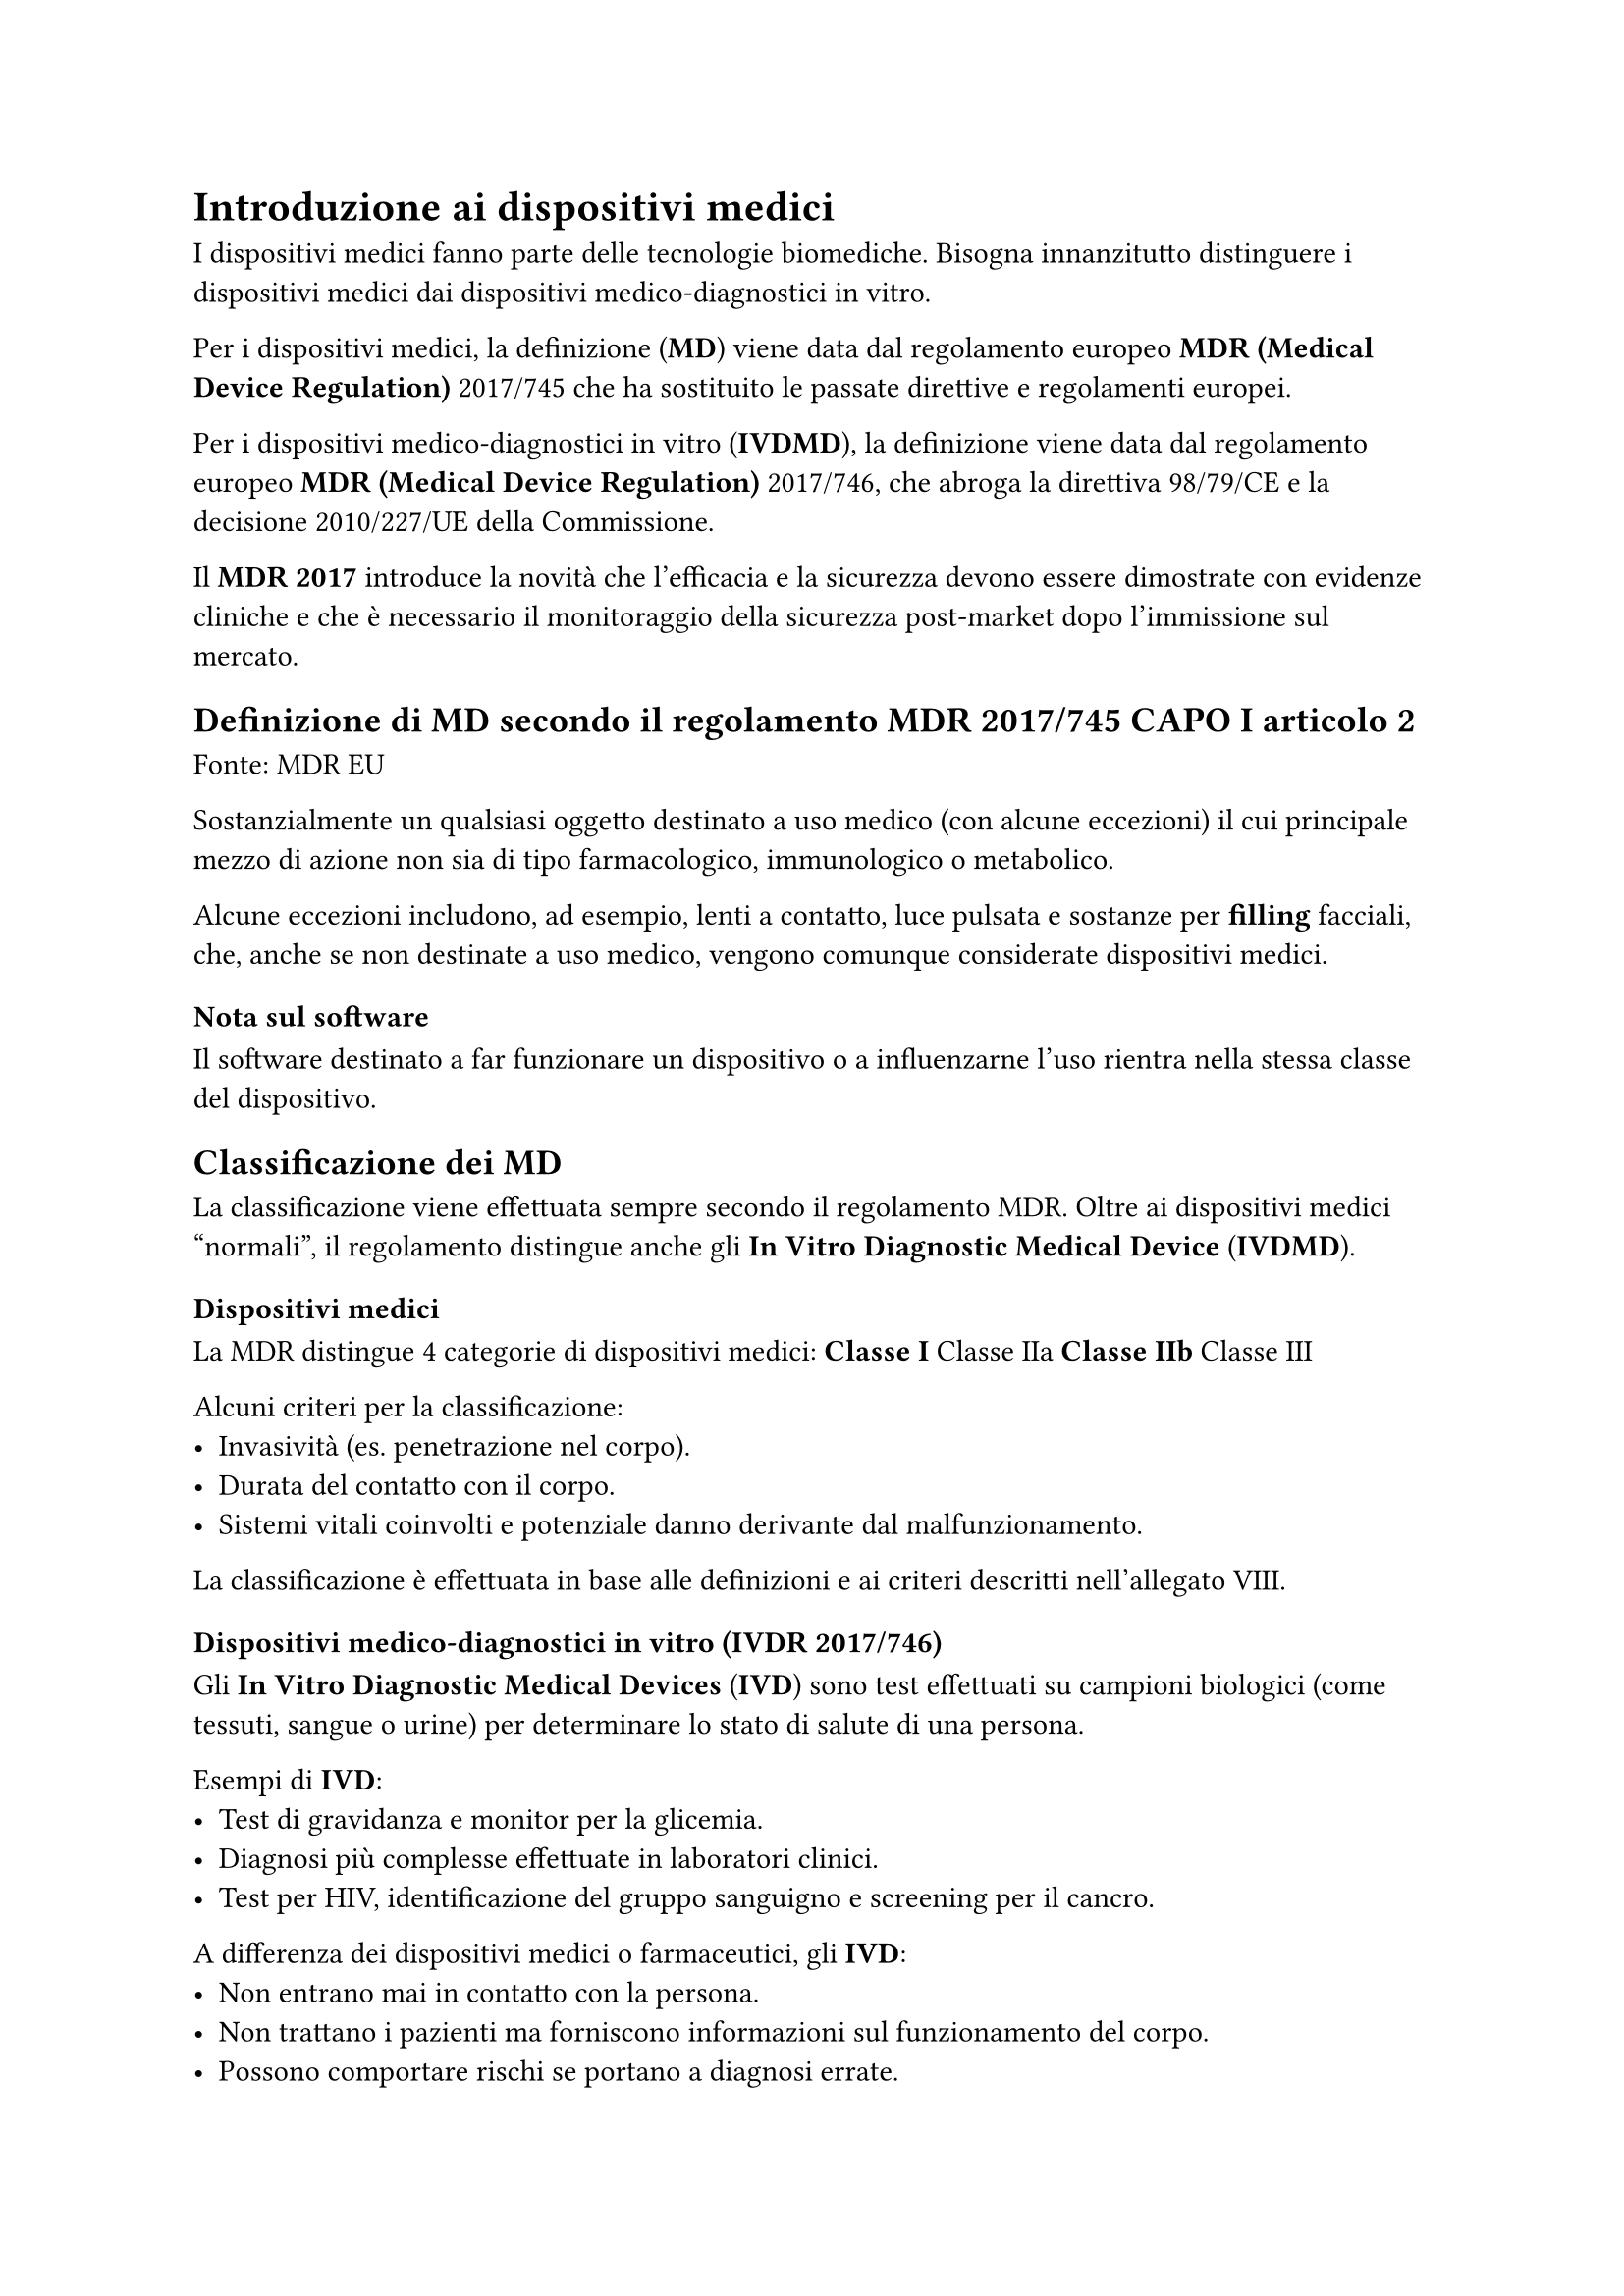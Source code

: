 = Introduzione ai dispositivi medici

I dispositivi medici fanno parte delle tecnologie biomediche. Bisogna innanzitutto distinguere i dispositivi medici dai dispositivi medico-diagnostici in vitro.

Per i dispositivi medici, la definizione (*MD*) viene data dal regolamento europeo *MDR (Medical Device Regulation)* 2017/745 che ha sostituito le passate direttive e regolamenti europei.

Per i dispositivi medico-diagnostici in vitro (*IVDMD*), la definizione viene data dal regolamento europeo *MDR (Medical Device Regulation)* 2017/746, che abroga la direttiva 98/79/CE e la decisione 2010/227/UE della Commissione.

Il *MDR 2017* introduce la novità che l’efficacia e la sicurezza devono essere dimostrate con evidenze cliniche e che è necessario il monitoraggio della sicurezza post-market dopo l’immissione sul mercato.

== Definizione di MD secondo il regolamento MDR 2017/745 CAPO I articolo 2
Fonte: MDR EU

Sostanzialmente un qualsiasi oggetto destinato a uso medico (con alcune eccezioni) il cui principale mezzo di azione non sia di tipo farmacologico, immunologico o metabolico.

Alcune eccezioni includono, ad esempio, lenti a contatto, luce pulsata e sostanze per *filling* facciali, che, anche se non destinate a uso medico, vengono comunque considerate dispositivi medici.

=== Nota sul software
Il software destinato a far funzionare un dispositivo o a influenzarne l'uso rientra nella stessa classe del dispositivo.

== Classificazione dei MD

La classificazione viene effettuata sempre secondo il regolamento MDR. Oltre ai dispositivi medici “normali”, il regolamento distingue anche gli *In Vitro Diagnostic Medical Device* (*IVDMD*).

=== Dispositivi medici

La MDR distingue 4 categorie di dispositivi medici:
* Classe I
* Classe IIa
* Classe IIb
* Classe III

Alcuni criteri per la classificazione:
- Invasività (es. penetrazione nel corpo).
- Durata del contatto con il corpo.
- Sistemi vitali coinvolti e potenziale danno derivante dal malfunzionamento.

La classificazione è effettuata in base alle definizioni e ai criteri descritti nell’allegato VIII.

=== Dispositivi medico-diagnostici in vitro (*IVDR* 2017/746)

Gli *In Vitro Diagnostic Medical Devices* (*IVD*) sono test effettuati su campioni biologici (come tessuti, sangue o urine) per determinare lo stato di salute di una persona. 

Esempi di *IVD*:
- Test di gravidanza e monitor per la glicemia.
- Diagnosi più complesse effettuate in laboratori clinici.
- Test per HIV, identificazione del gruppo sanguigno e screening per il cancro.

A differenza dei dispositivi medici o farmaceutici, gli *IVD*:
- Non entrano mai in contatto con la persona.
- Non trattano i pazienti ma forniscono informazioni sul funzionamento del corpo.
- Possono comportare rischi se portano a diagnosi errate.

Per gli *IVD*, esistono 4 categorie di rischio:
* Classe A (I)
* Classe B (IIa)
* Classe C (IIb)
* Classe D (III)

== Piccola definizione di rischio

Il rischio è la probabilità che un evento dannoso si verifichi. Ad esempio, immaginando una tigre affamata in una gabbia impenetrabile, l’evento pericoloso è l’attacco della tigre, ma la probabilità che la tigre esca è molto bassa, quindi il rischio è basso.

Per gli *MD*, il rischio è combinato, considerando sia la probabilità che l’evento avvenga, sia la gravità dell’eventuale danno.

== Differenze nelle classi

Per le classi I e A, la classificazione del rischio può essere un’autocertificazione da parte dell’azienda produttrice. 

Per le altre classi, è necessario un corpo notificato che funzioni come certificatore.

== Tabella di confronto
#block[
  #figure(align(center)[#table(
      columns: 3,
      align: (col, row) => (left, left, left,).at(col),
      inset: 6pt,
      [#strong[Caratteristica]],
      [#strong[MD]],
      [#strong[IVDMD]],
      [#strong[Uso]],
      [Diretto sul corpo umano],
      [Esame di campioni fuori dal corpo],
      [#strong[Finalità]],
      [Terapia, prevenzione, diagnosi],
      [Diagnosi, monitoraggio],
      [#strong[Esempi]],
      [Pacemaker, protesi],
      [Test COVID, analisi ematiche],
      [#strong[Regolamento UE]],
      [MDR (2017/745)],
      [IVDR (2017/746)],
    )])

]
*Nota*: Consultare le slide del corso per la classificazione italiana, lunga e complessa.
